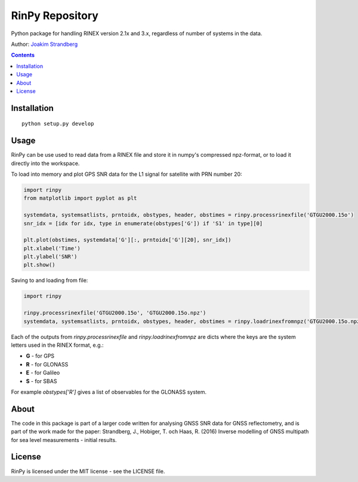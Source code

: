 RinPy Repository
================

Python package for handling RINEX version 2.1x and 3.x, regardless of number of systems in the data.

Author:
`Joakim Strandberg <http://jstrandberg.se>`_

.. contents::

Installation
------------
::

  python setup.py develop

Usage
-----
RinPy can be use used to read data from a RINEX file and store it in numpy's compressed npz-format, or to load it directly into the workspace.

To load into memory and plot GPS SNR data for the L1 signal for satellite with PRN number 20:

.. code:: python

    import rinpy
    from matplotlib import pyplot as plt

    systemdata, systemsatlists, prntoidx, obstypes, header, obstimes = rinpy.processrinexfile('GTGU2000.15o')
    snr_idx = [idx for idx, type in enumerate(obstypes['G']) if 'S1' in type][0]

    plt.plot(obstimes, systemdata['G'][:, prntoidx['G'][20], snr_idx])
    plt.xlabel('Time')
    plt.ylabel('SNR')
    plt.show()

.. image:: https://github.com/Ydmir/rinpy/blob/master/docs/figures/SNR.png
   :alt: SNR plot

Saving to and loading from file:

.. code:: python

    import rinpy

    rinpy.processrinexfile('GTGU2000.15o', 'GTGU2000.15o.npz')
    systemdata, systemsatlists, prntoidx, obstypes, header, obstimes = rinpy.loadrinexfromnpz('GTGU2000.15o.npz')

Each of the outputs from `rinpy.processrinexfile` and `rinpy.loadrinexfromnpz` are dicts where the keys are the system letters used in the RINEX format, e.g.:

- **G** - for GPS
- **R** - for GLONASS
- **E** - for Galileo
- **S** - for SBAS

For example `obstypes['R']` gives a list of observables for the GLONASS system.

About
-----
The code in this package is part of a larger code written for analysing GNSS SNR data for GNSS reflectometry, and is part of the work made for the paper:
Strandberg, J., Hobiger, T. och Haas, R. (2016) Inverse modelling of GNSS multipath for sea level measurements - initial results.

License
-------
RinPy is licensed under the MIT license - see the LICENSE file.

